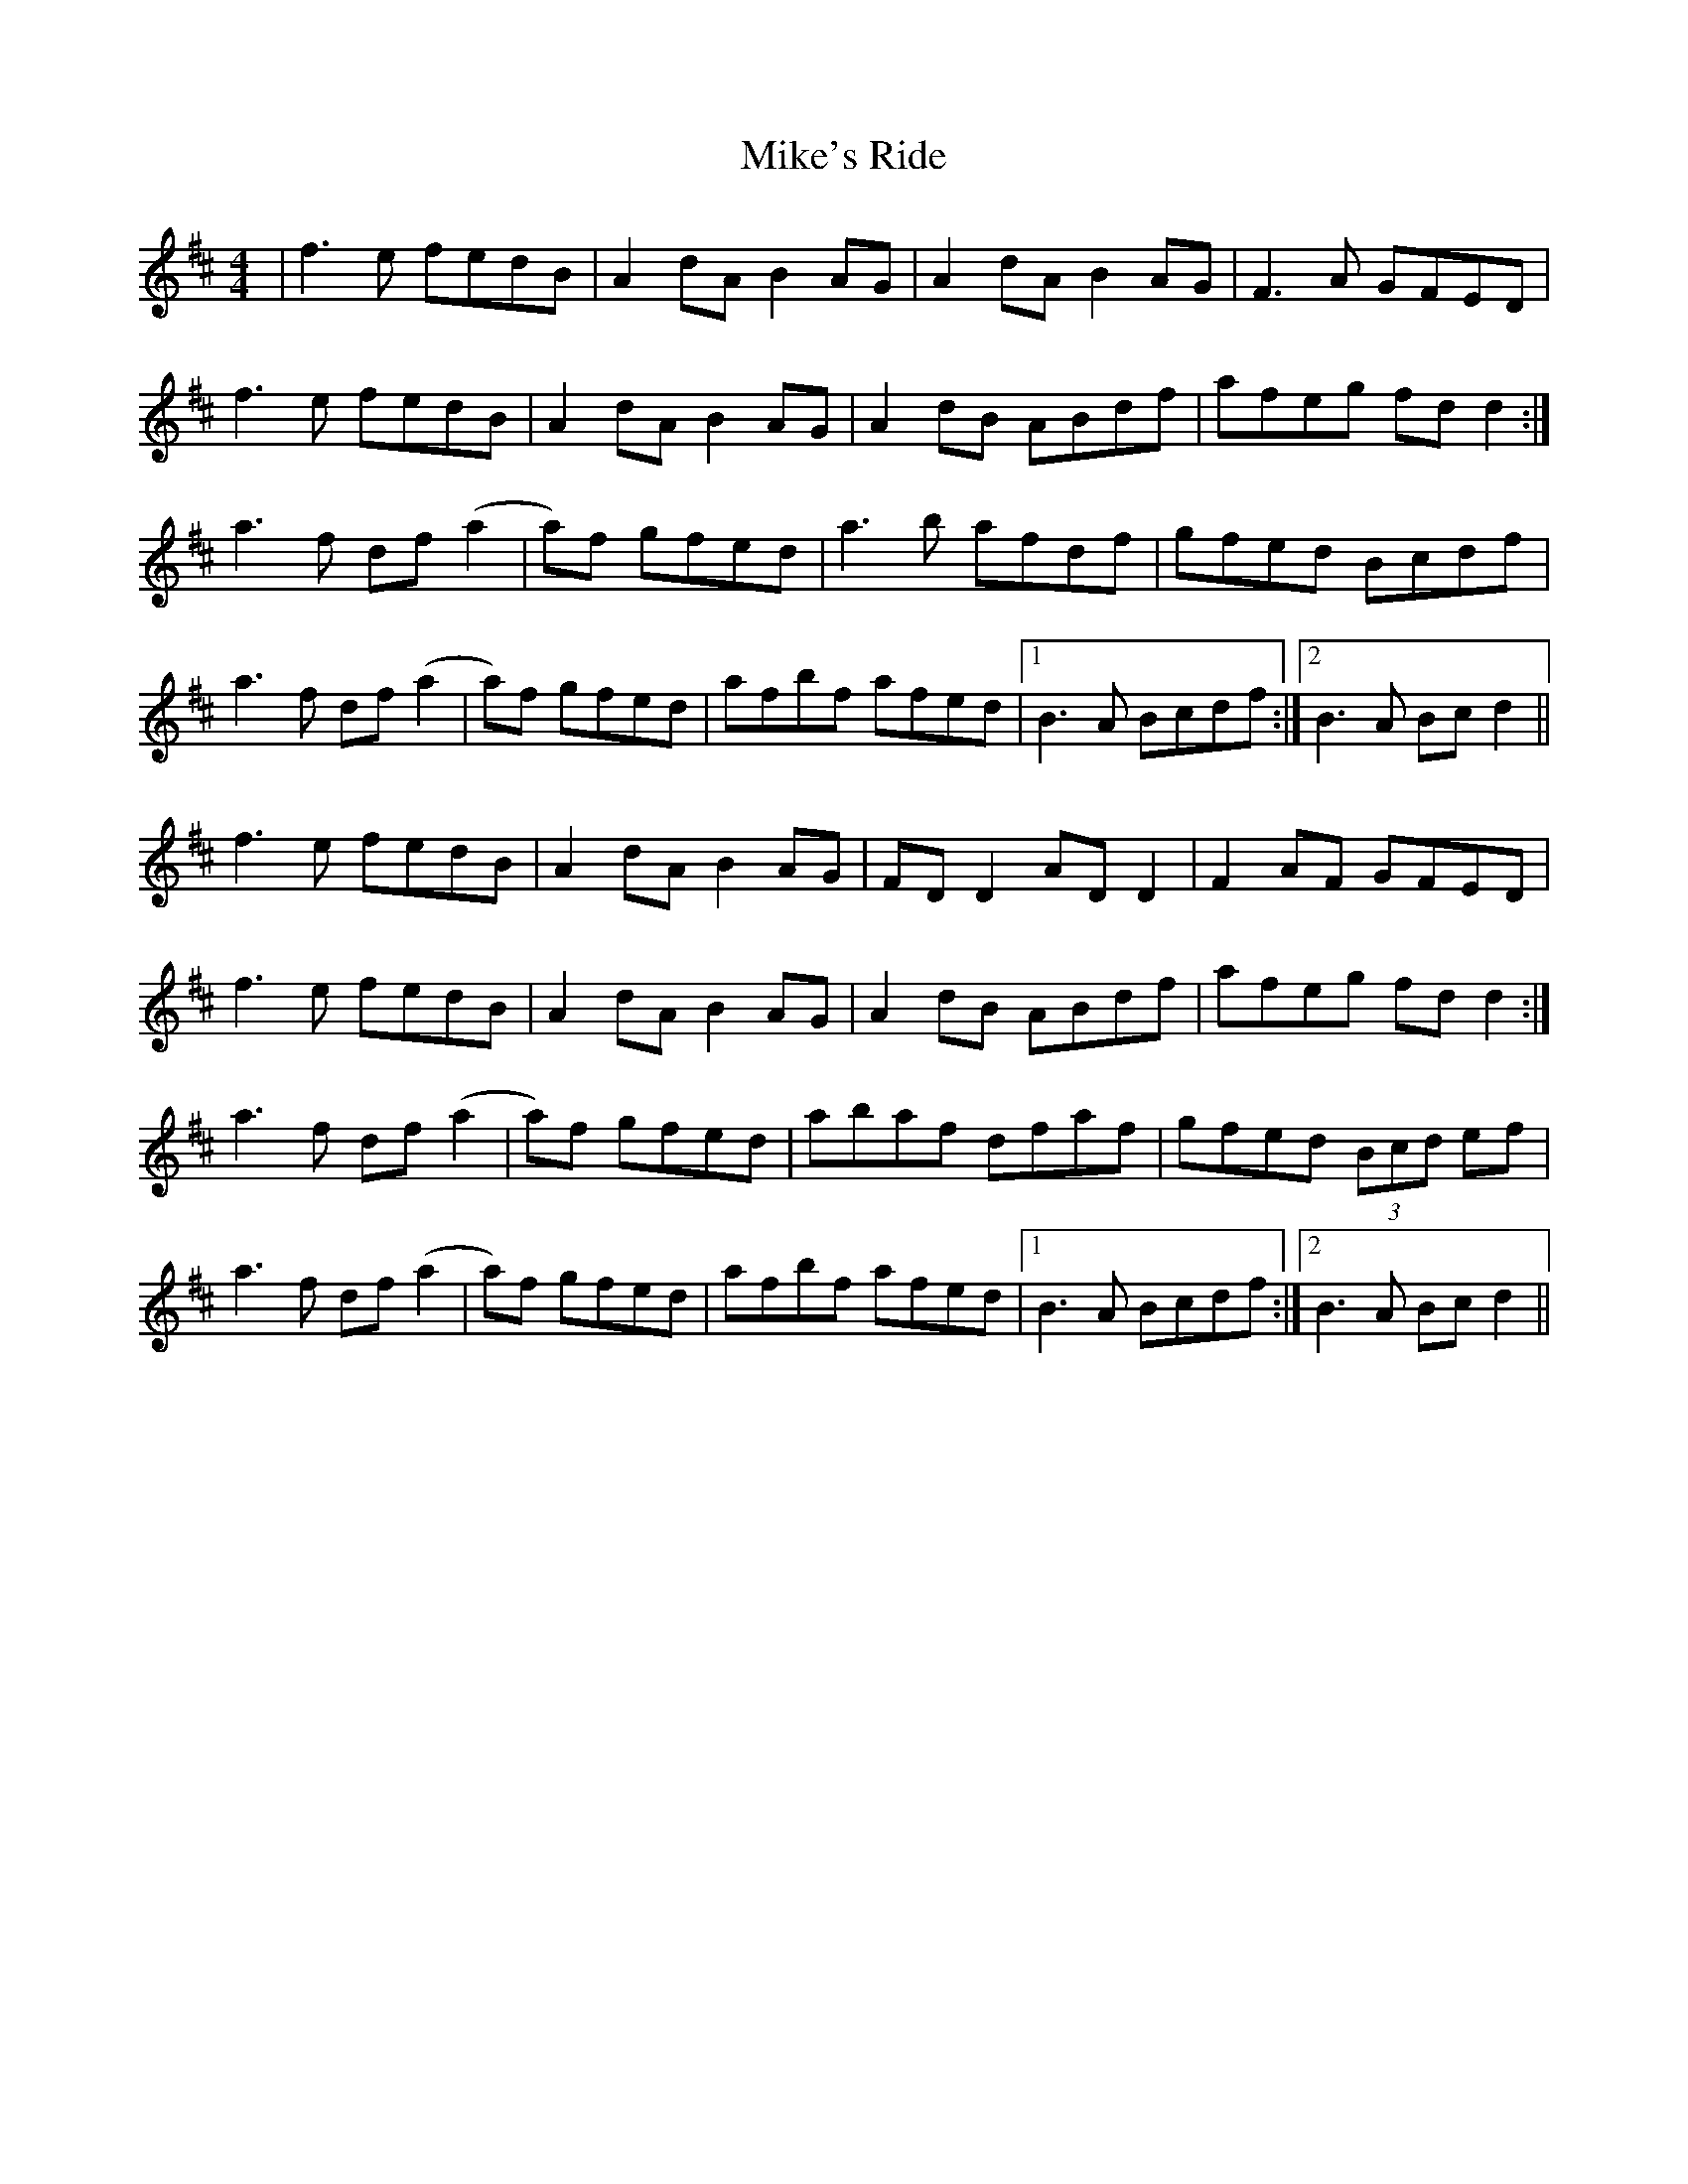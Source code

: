 X: 26730
T: Mike's Ride
R: reel
M: 4/4
K: Dmajor
|f3e fedB|A2 dA B2 AG|A2 dA B2 AG|F3A GFED|
f3e fedB|A2 dA B2 AG|A2 dB ABdf|afeg fd d2:|
a3f df (a2|a)3f gfed|a3b afdf|gfed Bcdf|
a3f df (a2|a)3f gfed|afbf afed|1 B3A Bcdf:|2 B3A Bc d2||
f3e fedB|A2 dA B2 AG|FD D2 AD D2|F2 AF GFED|
f3e fedB|A2 dA B2 AG|A2 dB ABdf|afeg fd d2:|
a3f df (a2|a)3f gfed|abaf dfaf|gfed (3Bcd ef|
a3f df (a2|a)3f gfed|afbf afed|1 B3A Bcdf:|2 B3A Bc d2||

